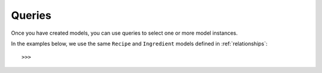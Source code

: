 Queries
=======

Once you have created models, you can use queries to select one or more model instances.


In the examples below, we use the same ``Recipe`` and ``Ingredient`` models defined
in :ref:`relationships`::

    >>> 
